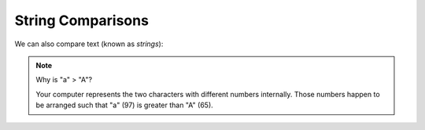 String Comparisons
==================

We can also compare text (known as `strings`):

.. doctest::

    >>> "a" > "b"
    False
    >>> "a" < "b"
    True
    >>> "a" < "A"
    False
    >>> "z" < "Z"
    False
    >>> "this" > "th" # having "something more" means you are > ('i' is compared to '')
    True
    >>> "this" > "tho" # the first difference determines the result ('i' is compared to 'o')
    False

.. note::

    Why is "a" > "A"?
    
    Your computer represents the two characters with different numbers internally.
    Those numbers happen to be arranged such that "a" (97) is greater than "A" (65).

